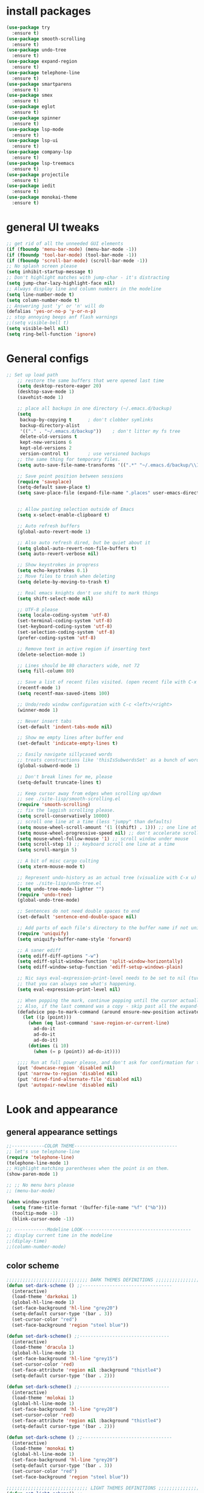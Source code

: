* install packages
  #+begin_src emacs-lisp
    (use-package try
      :ensure t)
    (use-package smooth-scrolling
      :ensure t)
    (use-package undo-tree
      :ensure t)
    (use-package expand-region
      :ensure t)
    (use-package telephone-line
      :ensure t)
    (use-package smartparens
      :ensure t)
    (use-package smex 
      :ensure t)
    (use-package eglot
      :ensure t)
    (use-package spinner
      :ensure t)
    (use-package lsp-mode
      :ensure t)
    (use-package lsp-ui
      :ensure t)
    (use-package company-lsp
      :ensure t)
    (use-package lsp-treemacs
      :ensure t)
    (use-package projectile
      :ensure t)
    (use-package iedit 
      :ensure t)
    (use-package monokai-theme
      :ensure t)
  #+end_src
* general UI tweaks
  #+begin_src emacs-lisp
    ;; get rid of all the unneeded GUI elements
    (if (fboundp 'menu-bar-mode) (menu-bar-mode -1))
    (if (fboundp 'tool-bar-mode) (tool-bar-mode -1))
    (if (fboundp 'scroll-bar-mode) (scroll-bar-mode -1))
    ;; No splash screen please
    (setq inhibit-startup-message t)  
    ;; Don't highlight matches with jump-char - it's distracting
    (setq jump-char-lazy-highlight-face nil)
    ;; Always display line and column numbers in the modeline
    (setq line-number-mode t)
    (setq column-number-mode t)
    ;; Answering just 'y' or 'n' will do
    (defalias 'yes-or-no-p 'y-or-n-p)
    ;; stop annoying beeps anf flash warnings
    ;;(setq visible-bell t)
    (setq visible-bell nil)
    (setq ring-bell-function 'ignore)
  #+end_src

* General configs
  #+begin_src emacs-lisp
;; Set up load path
    ;; restore the same buffers that were opened last time
    (setq desktop-restore-eager 20)
    (desktop-save-mode 1)
    (savehist-mode 1)

    ;; place all backups in one directory (~/.emacs.d/backup)
    (setq
     backup-by-copying t      ; don't clobber symlinks
     backup-directory-alist
     '(("." . "~/.emacs.d/backup"))    ; don't litter my fs tree
     delete-old-versions t
     kept-new-versions 6
     kept-old-versions 2
     version-control t)       ; use versioned backups
    ;; the same thing for temporary files.
    (setq auto-save-file-name-transforms '((".*" "~/.emacs.d/backup/\\1" t)))

    ;; Save point position between sessions
    (require 'saveplace)
    (setq-default save-place t)
    (setq save-place-file (expand-file-name ".places" user-emacs-directory))


    ;; Allow pasting selection outside of Emacs
    (setq x-select-enable-clipboard t)

    ;; Auto refresh buffers
    (global-auto-revert-mode 1)

    ;; Also auto refresh dired, but be quiet about it
    (setq global-auto-revert-non-file-buffers t)
    (setq auto-revert-verbose nil)

    ;; Show keystrokes in progress
    (setq echo-keystrokes 0.1)
    ;; Move files to trash when deleting
    (setq delete-by-moving-to-trash t)

    ;; Real emacs knights don't use shift to mark things
    (setq shift-select-mode nil)

    ;; UTF-8 please
    (setq locale-coding-system 'utf-8)
    (set-terminal-coding-system 'utf-8)
    (set-keyboard-coding-system 'utf-8)
    (set-selection-coding-system 'utf-8)
    (prefer-coding-system 'utf-8)

    ;; Remove text in active region if inserting text
    (delete-selection-mode 1)

    ;; Lines should be 80 characters wide, not 72
    (setq fill-column 80)

    ;; Save a list of recent files visited. (open recent file with C-x f)
    (recentf-mode 1)
    (setq recentf-max-saved-items 100)

    ;; Undo/redo window configuration with C-c <left>/<right>
    (winner-mode 1)

    ;; Never insert tabs
    (set-default 'indent-tabs-mode nil)

    ;; Show me empty lines after buffer end
    (set-default 'indicate-empty-lines t)

    ;; Easily navigate sillycased words
    ;; treats constructions like 'thisIsSubwordsSet' as a bunch of words
    (global-subword-mode 1)

    ;; Don't break lines for me, please
    (setq-default truncate-lines t) 

    ;; Keep cursor away from edges when scrolling up/down
    ;; see ./site-lisp/smooth-scrolling.el
    (require 'smooth-scrolling)
    ;; fix the laggish scrolling please.
    (setq scroll-conservatively 10000)
    ;; scroll one line at a time (less "jumpy" than defaults)
    (setq mouse-wheel-scroll-amount '(1 ((shift) . 1))) ;; one line at a time
    (setq mouse-wheel-progressive-speed nil) ;; don't accelerate scrolling
    (setq mouse-wheel-follow-mouse '1) ;; scroll window under mouse
    (setq scroll-step 1) ;; keyboard scroll one line at a time
    (setq scroll-margin 5)

    ;; A bit of misc cargo culting
    (setq xterm-mouse-mode t)

    ;; Represent undo-history as an actual tree (visualize with C-x u)
    ;; see ./site-lisp/undo-tree.el
    (setq undo-tree-mode-lighter "")
    (require 'undo-tree)
    (global-undo-tree-mode)

    ;; Sentences do not need double spaces to end
    (set-default 'sentence-end-double-space nil)

    ;; Add parts of each file's directory to the buffer name if not unique
    (require 'uniquify)
    (setq uniquify-buffer-name-style 'forward)

    ;; A saner ediff
    (setq ediff-diff-options "-w")
    (setq ediff-split-window-function 'split-window-horizontally)
    (setq ediff-window-setup-function 'ediff-setup-windows-plain)

    ;; Nic says eval-expression-print-level needs to be set to nil (turned off) so
    ;; that you can always see what's happening.
    (setq eval-expression-print-level nil)

    ;; When popping the mark, continue popping until the cursor actually moves
    ;; Also, if the last command was a copy - skip past all the expand-region cruft.
    (defadvice pop-to-mark-command (around ensure-new-position activate)
      (let ((p (point)))
        (when (eq last-command 'save-region-or-current-line)
          ad-do-it
          ad-do-it
          ad-do-it)
        (dotimes (i 10)
          (when (= p (point)) ad-do-it))))

    ;;;; Run at full power please, and don't ask for confirmation for these commands
    (put 'downcase-region 'disabled nil)
    (put 'narrow-to-region 'disabled nil)
    (put 'dired-find-alternate-file 'disabled nil)
    (put 'autopair-newline 'disabled nil)

  #+end_src
* Look and appearance
** general appearance settings
   #+begin_src emacs-lisp
     ;;------------COLOR THEME--------------------------------------
     ;; let's use telephone-line
     (require 'telephone-line)
     (telephone-line-mode 1)
     ;; Highlight matching parentheses when the point is on them.
     (show-paren-mode 1) 

     ;; ;; No menu bars please
     ;; (menu-bar-mode)

     (when window-system
       (setq frame-title-format '(buffer-file-name "%f" ("%b")))
       (tooltip-mode -1)
       (blink-cursor-mode -1))

     ;; ------------Modeline LOOK----------------------------------------
     ;; display current time in the modeline
     ;;(diplay-time)
     ;;(column-number-mode)

   #+end_src
** color scheme
   #+begin_src emacs-lisp
     ;;;;;;;;;;;;;;;;;;;;;;;;;;;;;; DARK THEMES DEFINITIONS ;;;;;;;;;;;;;;;;;;;;;;;
     (defun set-dark-scheme () ;;---------------------------------
       (interactive)
       (load-theme 'darkokai 1)
       (global-hl-line-mode 1)
       (set-face-background 'hl-line "grey20")
       (setq-default cursor-type '(bar . 3))
       (set-cursor-color "red")
       (set-face-background 'region "steel blue"))

     (defun set-dark-scheme() ;;---------------------------------
       (interactive)
       (load-theme 'dracula 1)
       (global-hl-line-mode 1)
       (set-face-background 'hl-line "grey15")
       (set-cursor-color 'red)
       (set-face-attribute 'region nil :background "thistle4")
       (setq-default cursor-type '(bar . 2)))

     (defun set-dark-scheme() ;;---------------------------------
       (interactive)
       (load-theme 'molokai 1)
       (global-hl-line-mode 1)
       (set-face-background 'hl-line "grey20")
       (set-cursor-color 'red)
       (set-face-attribute 'region nil :background "thistle4")
       (setq-default cursor-type '(bar . 2)))

     (defun set-dark-scheme () ;;---------------------------------
       (interactive)
       (load-theme 'monokai t)
       (global-hl-line-mode 1)
       (set-face-background 'hl-line "grey20")
       (setq-default cursor-type '(bar . 3))
       (set-cursor-color "red")
       (set-face-background 'region "steel blue"))

     ;;;;;;;;;;;;;;;;;;;;;;;;;;;;;; LIGHT THEMES DEFINITIONS ;;;;;;;;;;;;;;;;;;;;;;;
     (defun set-light-scheme() ;;---------------------------------
       (interactive)
       (load-theme 'whiteboard 1)
       (global-hl-line-mode 1)
       (set-face-background 'hl-line "grey90")
       (set-cursor-color 'red)
       (setq-default cursor-type '(bar . 2)))

     (defun set-light-scheme() ;;---------------------------------
       (interactive)
       (load-theme 'leuven 1)
       (global-hl-line-mode 1)
       (set-face-background 'hl-line "grey90")
       (set-cursor-color "red")
       (setq-default cursor-type '(bar . 2)))

     (defun set-light-scheme() ;;---------------------------------
       (interactive)
       (load-theme 'solarized-light 1)
       (global-hl-line-mode 1)
       (set-cursor-color 'red)
       (setq-default cursor-type '(bar . 2)))

     (defun set-light-scheme() ;;---------------------------------
       (interactive)
       (load-theme 'sanityinc-tomorrow-day 1)
       (global-hl-line-mode 1)
       (set-face-background 'hl-line "grey90")
       (set-cursor-color "red")
       (setq-default cursor-type '(bar . 2)))

     (defun set-light-scheme() ;;---------------------------------
       (interactive)
       (load-theme 'tango 1)
       (global-hl-line-mode 1)
       (set-face-background 'hl-line "grey90")
       (set-cursor-color "red")
       (setq-default cursor-type '(bar . 2)))


     ;; set the theme
     (set-dark-scheme)
     ;;(set-light-scheme)




   #+end_src
* Mac settings
  #+begin_src emacs-lisp
    ;; Are we on a mac?
    (setq is-mac (equal system-type 'darwin))

    (when is-mac
      ;; change command to meta, and ignore option to use weird Norwegian keyboard
      ;; (setq mac-option-modifier 'none)
      (setq mac-command-modifier 'meta)
      (setq ns-function-modifier 'hyper)

      ;; Set default font
      (set-face-attribute 'default nil
                          :family "PragmataPro"
                          :height 140
                          :weight 'normal
                          :width 'normal)


      ;; make sure path is correct when launched as application
      (setenv "PATH" (concat "/usr/local/bin:" (getenv "PATH")))
      (push "/usr/local/bin" exec-path)

      ;; keybinding to toggle full screen mode
      (defun toggle-fullscreen ()
        "Toggle full screen"
        (interactive)
        (set-frame-parameter
         nil 'fullscreen
         (when (not (frame-parameter nil 'fullscreen)) 'fullboth))
        )
      (global-set-key (quote [M-f10]) (quote toggle-frame-fullscreen))

      ;; Move to trash when deleting stuff
      (setq delete-by-moving-to-trash t
            trash-directory "~/.Trash/emacs")

      ;; Ignore .DS_Store files with ido mode
      (add-to-list 'ido-ignore-files "\\.DS_Store")

      ;; Don't open files from the workspace in a new frame
      (setq ns-pop-up-frames nil)

      ;; Use aspell for spell checking: brew install aspell --lang=en
      (setq ispell-program-name "/opt/local/bin/aspell")
      )
  #+end_src
* Custom defuns
** buffer defuns
   #+begin_src emacs-lisp
     ;; Buffer-related defuns
     (require 'imenu)

     (defvar buffer-local-mode nil)
     (make-variable-buffer-local 'buffer-local-mode)

     (defun mode-keymap (mode-sym)
       (symbol-value (intern (concat (symbol-name mode-sym) "-map"))))

     (defun create-scratch-buffer nil
       "create a new scratch buffer to work in. (could be *scratch* - *scratchX*)"
       (interactive)
       (let ((n 0)
             bufname)
         (while (progn
                  (setq bufname (concat "*scratch"
                                        (if (= n 0) "" (int-to-string n))
                                        "*"))
                  (setq n (1+ n))
                  (get-buffer bufname)))
         (switch-to-buffer (get-buffer-create bufname))
         (emacs-lisp-mode)
         ))

     ;; move to previous window 
     ;; inverse of other-window
     (defun other-window-backward (&optional n)
       "Select Nth the previous window."
       (interactive "p")
       (other-window (- 1)))



     (defun split-window-right-and-move-there-dammit ()
       (interactive)
       (split-window-right)
       (windmove-right))


     (defun rotate-windows ()
       "Rotate your windows"
       (interactive)
       (cond ((not (> (count-windows)1))
              (message "You can't rotate a single window!"))
             (t
              (setq i 1)
              (setq numWindows (count-windows))
              (while  (< i numWindows)
                (let* (
                       (w1 (elt (window-list) i))
                       (w2 (elt (window-list) (+ (% i numWindows) 1)))

                       (b1 (window-buffer w1))
                       (b2 (window-buffer w2))

                       (s1 (window-start w1))
                       (s2 (window-start w2))
                       )
                  (set-window-buffer w1  b2)
                  (set-window-buffer w2 b1)
                  (set-window-start w1 s2)
                  (set-window-start w2 s1)
                  (setq i (1+ i)))))))

     (defun untabify-buffer ()
       (interactive)
       (untabify (point-min) (point-max)))

     (defun indent-buffer ()
       (interactive)
       (indent-region (point-min) (point-max)))

     (defun cleanup-buffer-safe ()
       "Perform a bunch of safe operations on the whitespace content of a buffer.
     Does not indent buffer, because it is used for a before-save-hook, and that
     might be bad."
       (interactive)
       (untabify-buffer)
       (delete-trailing-whitespace)
       (set-buffer-file-coding-system 'utf-8))

     (defun cleanup-buffer ()
       "Perform a bunch of operations on the whitespace content of a buffer.
     Including indent-buffer, which should not be called automatically on save."
       (interactive)
       (cleanup-buffer-safe)
       (indent-buffer))

     (defun file-name-with-one-directory (file-name)
       (concat (cadr (reverse (split-string file-name "/"))) "/"
               (file-name-nondirectory file-name)))

     (defun recentf--file-cons (file-name)
       (cons (file-name-with-one-directory file-name) file-name))


     ;; commenting this out bacause I want to use helm-recentf
     ;; (defun recentf-ido-find-file ()
     ;;   "Find a recent file using ido."
     ;;   (interactive)
     ;;   (let* ((recent-files (mapcar 'recentf--file-cons recentf-list))
     ;;          (files (mapcar 'car recent-files))
     ;;          (file (completing-read "Choose recent file: " files)))
     ;;     (find-file (cdr (assoc file recent-files)))))
  #+end_src
** editing defuns
   #+begin_src emacs-lisp
     ;; Basic text editing defuns
     (defun open-line-below ()
       (interactive)
       (end-of-line)
       (newline)
       (indent-for-tab-command))

     (defun open-line-above ()
       (interactive)
       (beginning-of-line)
       (newline)
       (forward-line -1)
       (indent-for-tab-command))

     (defun new-line-in-between ()
       (interactive)
       (newline)
       (save-excursion
         (newline)
         (indent-for-tab-command))
       (indent-for-tab-command))

     (defun duplicate-current-line-or-region (arg)
       "Duplicates the current line or region ARG times.
     If there's no region, the current line will be duplicated."
       (interactive "p")
       (save-excursion
         (if (region-active-p)
             (duplicate-region arg)
           (duplicate-current-line arg))))

     (defun duplicate-region (num &optional start end)
       "Duplicates the region bounded by START and END NUM times.
     If no START and END is provided, the current region-beginning and
     region-end is used."
       (interactive "p")
       (let* ((start (or start (region-beginning)))
              (end (or end (region-end)))
              (region (buffer-substring start end)))
         (goto-char start)
         (dotimes (i num)
           (insert region))))

     (defun duplicate-current-line (num)
       "Duplicate the current line NUM times."
       (interactive "p")
       (when (eq (point-at-eol) (point-max))
         (goto-char (point-max))
         (newline)
         (forward-char -1))
       (duplicate-region num (point-at-bol) (1+ (point-at-eol))))


     ;; kill region if active, otherwise kill backward word
     (defun kill-region-or-backward-word ()
       (interactive)
       (if (region-active-p)
           (kill-region (region-beginning) (region-end))
         (backward-kill-word 1)))

     (defun kill-to-beginning-of-line ()
       (interactive)
       (kill-region (save-excursion (beginning-of-line) (point))
                    (point)))

     ;; copy region if active
     ;; otherwise copy to end of current line
     ;;   * with prefix, copy N whole lines
     (defun copy-to-end-of-line ()
       (interactive)
       (kill-ring-save (point)
                       (line-end-position))
       (message "Copied to end of line"))

     (defun copy-whole-lines (arg)
       "Copy lines (as many as prefix argument) in the kill ring"
       (interactive "p")
       (kill-ring-save (line-beginning-position)
                       (line-beginning-position (+ 1 arg)))
       (message "%d line%s copied" arg (if (= 1 arg) "" "s")))

     (defun copy-line (arg)
       "Copy to end of line, or as many lines as prefix argument"
       (interactive "P")
       (if (null arg)
           (copy-to-end-of-line)
         (copy-whole-lines (prefix-numeric-value arg))))

     (defun save-region-or-current-line (arg)
       (interactive "P")
       (if (region-active-p)
           (kill-ring-save (region-beginning) (region-end))
         (copy-line arg)))

     (defun kill-and-retry-line ()
       "Kill the entire current line and reposition point at indentation"
       (interactive)
       (back-to-indentation)
       (kill-line))

     ;; kill all comments in buffer
     (defun comment-kill-all ()
       (interactive)
       (save-excursion
         (goto-char (point-min))
         (comment-kill (save-excursion
                         (goto-char (point-max))
                         (line-number-at-pos)))))

     (defun incs (s &optional num)
       (number-to-string (+ (or num 1) (string-to-number s))))

     (defun change-number-at-point (arg)
       (interactive "p")
       (unless (or (looking-at "[0-9]")
                   (looking-back "[0-9]"))
         (error "No number to change at point"))
       (while (looking-back "[0-9]")
         (forward-char -1))
       (re-search-forward "[0-9]+" nil)
       (replace-match (incs (match-string 0) arg) nil nil))
   #+end_src
** file defuns
   #+begin_src emacs-lisp
     ;; Defuns for working with files
     (defun rename-current-buffer-file ()
       "Renames current buffer and file it is visiting."
       (interactive)
       (let ((name (buffer-name))
             (filename (buffer-file-name)))
         (if (not (and filename (file-exists-p filename)))
             (error "Buffer '%s' is not visiting a file!" name)
           (let ((new-name (read-file-name "New name: " filename)))
             (if (get-buffer new-name)
                 (error "A buffer named '%s' already exists!" new-name)
               (rename-file filename new-name 1)
               (rename-buffer new-name)
               (set-visited-file-name new-name)
               (set-buffer-modified-p nil)
               (message "File '%s' successfully renamed to '%s'"
                        name (file-name-nondirectory new-name)))))))

     (defun delete-current-buffer-file ()
       "Removes file connected to current buffer and kills buffer."
       (interactive)
       (let ((filename (buffer-file-name))
             (buffer (current-buffer))
             (name (buffer-name)))
         (if (not (and filename (file-exists-p filename)))
             (ido-kill-buffer)
           (when (yes-or-no-p "Are you sure you want to remove this file? ")
             (delete-file filename)
             (kill-buffer buffer)
             (message "File '%s' successfully removed" filename)))))


     (defun touch-buffer-file ()
       (interactive)
       (insert " ")
       (backward-delete-char 1)
       (save-buffer))

     (provide 'file-defuns)

   #+end_src
** misc defuns
   #+begin_src emacs-lisp
     ;; Misc defuns go here
     ;; It wouldn't hurt to look for patterns and extract once in a while
     (defmacro create-simple-keybinding-command (name key)
       `(defmacro ,name (&rest fns)
          (list 'global-set-key (kbd ,key) `(lambda ()
                                              (interactive)
                                              ,@fns))))

     (create-simple-keybinding-command f2 "<f2>")
     (create-simple-keybinding-command f5 "<f5>")
     (create-simple-keybinding-command f6 "<f6>")
     (create-simple-keybinding-command f7 "<f7>")
     (create-simple-keybinding-command f8 "<f8>")
     (create-simple-keybinding-command f9 "<f9>")
     (create-simple-keybinding-command f10 "<f10>")
     (create-simple-keybinding-command f11 "<f11>")
     (create-simple-keybinding-command f12 "<f12>")

     (defun goto-line-with-feedback ()
       "Show line numbers temporarily, while prompting for the line number input"
       (interactive)
       (unwind-protect
           (progn
             (linum-mode 1)
             (call-interactively 'goto-line))
         (linum-mode -1)))

     ;; Add spaces and proper formatting to linum-mode. It uses more room
     ;; than necessary, but that's not a problem since it's only in use
     ;; when going to lines.
     (setq linum-format
           (lambda (line)
             (propertize
              (format (concat " %"
                              (number-to-string
                               (length (number-to-string
                                        (line-number-at-pos (point-max)))))
                              "d ")
                      line)
              'face 'linum)))

     (defun isearch-yank-selection ()
       "Put selection from buffer into search string."
       (interactive)
       (when (region-active-p)
         (deactivate-mark))
       (isearch-yank-internal (lambda () (mark))))

     (defun region-as-string ()
       (buffer-substring (region-beginning)
                         (region-end)))

     (defun isearch-forward-use-region ()
       (interactive)
       (when (region-active-p)
         (add-to-history 'search-ring (region-as-string))
         (deactivate-mark))
       (call-interactively 'isearch-forward))

     (defun isearch-backward-use-region ()
       (interactive)
       (when (region-active-p)
         (add-to-history 'search-ring (region-as-string))
         (deactivate-mark))
       (call-interactively 'isearch-backward))

     (eval-after-load "multiple-cursors"
       '(progn
          (unsupported-cmd isearch-forward-use-region ".")
          (unsupported-cmd isearch-backward-use-region ".")))

     (defun sudo-edit (&optional arg)
       (interactive "p")
       (if (or arg (not buffer-file-name))
           (find-file (concat "/sudo:root@localhost:" (ido-read-file-name "File: ")))
         (find-alternate-file (concat "/sudo:root@localhost:" buffer-file-name))))

     ;; Fix kmacro-edit-lossage, it's normal implementation
     ;; is bound tightly to Cg-h
     (defun kmacro-edit-lossage ()
       "Edit most recent 300 keystrokes as a keyboard macro."
       (interactive)
       (kmacro-push-ring)
       (edit-kbd-macro 'view-lossage))
   #+end_src
* Keybindings
  #+begin_src emacs-lisp
    ;; I don't need to kill emacs that easily
    ;; the mnemonic is C-x REALLY QUIT
    (global-set-key (kbd "C-x r q") 'save-buffers-kill-terminal)

    ;; expand-region -- Increase selected region by semantic units.
    (global-set-key (kbd "C-.") 'er/expand-region)
    (global-set-key (kbd "C-,") 'er/contract-region)


    ;; Smart M-x
    (global-set-key (kbd "M-x") 'smex)
    (global-set-key (kbd "M-X") 'smex-major-mode-commands)
    (global-set-key (kbd "C-c C-c M-x") 'execute-extended-command)

    ;; Use C-x C-m to do M-x per Steve Yegge's advice
    (global-set-key (kbd "C-x C-m") 'smex)

    ;; M-i for back-to-indentation
    (global-set-key (kbd "M-i") 'back-to-indentation)

    ;; Use shell-like backspace C-h, rebind help to F1
    (define-key key-translation-map [?\C-h] [?\C-?])
    (global-set-key "\M-?" 'help-command)

    ;; Transpose stuff with M-t
    (global-unset-key (kbd "M-t")) ;; which used to be transpose-words
    (global-set-key (kbd "M-t s") 'transpose-sexps)
    (global-set-key (kbd "M-t p") 'transpose-params)
    (global-set-key (kbd "M-t l") 'transpose-lines)
    (global-set-key (kbd "M-t w") 'transpose-words)


    ;; Killing text
    ;;Kill the entire current line and reposition point at indentation
    (global-set-key (kbd "C-S-k") 'kill-and-retry-line)
    (global-set-key (kbd "C-w") 'kill-region-or-backward-word)
    (global-set-key (kbd "C-c C-w") 'kill-to-beginning-of-line)

    ;; join lines
    (global-set-key (kbd "C-c C-j") (lambda () (interactive) (join-line -1)))

     ;; Use M-w for copy-line if no active region
    (global-set-key (kbd "M-w") 'save-region-or-current-line)
    (global-set-key (kbd "M-W") '(lambda () (interactive) (save-region-or-current-line 1)))


    ;; Make shell more convenient, and suspend-frame less
    ;; suspicious
    ;; (global-set-key (kbd "C-z") 'shell)
    ;; (global-set-key (kbd "C-x M-z") 'suspend-frame)


    ;; vim's ci and co commands
    ;;(global-set-key (kbd "M-I") 'change-inner)
    ;;(global-set-key (kbd "M-O") 'change-outer)              



    ;; Create/delete new frame
    (define-key global-map (kbd "C-x C-n") 'make-frame-command)
    (global-set-key (kbd "C-x C-c") 'delete-frame)

    ;; File finding
    (global-set-key (kbd "C-x M-f") 'ido-find-file-other-window)
    (global-set-key (kbd "C-c y") 'bury-buffer)
    (global-set-key (kbd "C-x C-b") 'ibuffer)
    ;;(global-set-key (kbd "C-x f") 'recentf-ido-find-file)
    ;; helm-recentf instead please
    (global-set-key (kbd "C-x f") 'helm-recentf)


    ;; Edit file with sudo
    (global-set-key (kbd "M-s e") 'sudo-edit)


    ;; Window switching
    (windmove-default-keybindings) ;; Shift+direction
    (global-set-key (kbd "C-x -") 'rotate-windows)
    (global-unset-key (kbd "C-x C-+")) ;; don't zoom like this
    (global-set-key (kbd "C-x 3") 'split-window-right-and-move-there-dammit)


    ;; Help should search more than just commands
    ;; (global-set-key (kbd "<f1> a") 'apropos)
                                               
    ;; Navigation bindings                         
    (global-set-key [remap goto-line] 'goto-line-with-feedback)
                                               
    ;; Completion at point                         
    (global-set-key (kbd "C-<tab>") 'completion-at-point)
                                               
    ;; Like isearch, but adds region (if any) to history and deactivates mark
    (global-set-key (kbd "C-s") 'isearch-forward-use-region)
    (global-set-key (kbd "C-r") 'isearch-backward-use-region)
                                               
    ;; Like isearch-*-use-region, but doesn't fuck with the active region
    (global-set-key (kbd "C-S-s") 'isearch-forward)
    (global-set-key (kbd "C-S-r") 'isearch-backward)
                                               
    ;; Move more quickly                           
    (global-set-key (kbd "C-S-n") (lambda () (interactive) (ignore-errors (next-line 5))))
    (global-set-key (kbd "C-S-p") (lambda () (interactive) (ignore-errors (previous-line 5))))
    (global-set-key (kbd "C-S-f") (lambda () (interactive) (ignore-errors (forward-char 5))))
    (global-set-key (kbd "C-S-b") (lambda () (interactive) (ignore-errors (backward-char 5))))
                                               
    ;; Query replace regex key binding             
    (global-set-key (kbd "M-&") 'query-replace-regexp)
                                               
                                               
    ;; ;; Comment/uncomment block                  
    (global-set-key (kbd "C-c c") 'comment-or-uncomment-region)
    (global-set-key (kbd "C-c u") 'uncomment-region)
                                               
    ;; Create scratch buffer                       
    (global-set-key (kbd "C-c b") 'create-scratch-buffer)
                                               
    ;; Move windows, even in org-mode              
    (global-set-key (kbd "<s-right>") 'windmove-right)
    (global-set-key (kbd "<s-left>") 'windmove-left)
    (global-set-key (kbd "<s-up>") 'windmove-up)   
    (global-set-key (kbd "<s-down>") 'windmove-down)
                                               
                                               
    ;; Clever newlines                             
    (global-set-key (kbd "<C-return>") 'open-line-below)
    (global-set-key (kbd "<C-S-return>") 'open-line-above)
    ;;(global-set-key (kbd "<M-return>") 'new-line-in-between)
                                               
                                               
    ;; Duplicate region                            
    (global-set-key (kbd "C-c d") 'duplicate-current-line-or-region)

    ;; Sortingm
    (global-set-key (kbd "M-s l") 'sort-lines)

    ;; Increase number at point (or other change based on prefix arg)
    (global-set-key (kbd "C-+") 'change-number-at-point)


    ;; Buffer file functions
    (global-set-key (kbd "C-x C-r") 'rename-current-buffer-file)
    (global-set-key (kbd "C-x C-k") 'delete-current-buffer-file)


    ;; Multi-occur
    (global-set-key (kbd "M-s m") 'multi-occur)
    (global-set-key (kbd "M-s M") 'multi-occur-in-matching-buffers)

    ;; Display and edit occurances of regexp in buffer
    (global-set-key (kbd "C-c o") 'occur)

    ;; View occurrence in occur mode
    (define-key occur-mode-map (kbd "v") 'occur-mode-display-occurrence)
    (define-key occur-mode-map (kbd "n") 'next-line)
    (define-key occur-mode-map (kbd "p") 'previous-line)


    ;; increase and decrease font
    (global-set-key (kbd "C-=") 'text-scale-increase)
    (global-set-key (kbd "C--") 'text-scale-decrease)

    ;; move to next window
    (global-set-key "\C-x\C-n" 'other-window)
    ;; move to previous window
    (global-set-key "\C-x\C-p" 'other-window-backward)


    ;; "Ctrl+c <-" will restore the previous window configuration and 
    ;; "Ctrl+c ->" will redo the configuration you just destroyed.
    (winner-mode 1)


    ;; Add color to a shell running in emacs M-x shell
    (global-set-key (kbd "C-c s") 'eshell)


    (provide 'setup-keybindings)


  #+end_src
* ido
  #+begin_src emacs-lisp
    (require 'ido)
    (ido-mode t)
    (setq ido-enable-prefix nil
          ido-enable-flex-matching t
          ido-case-fold nil
          ido-auto-merge-work-directories-length -1
          ido-create-new-buffer 'always
          ido-use-filename-at-point nil
          ido-max-prospects 10)

    (add-hook
     'ido-setup-hook
     (lambda ()
       ;; Go straight home
       (define-key ido-file-completion-map
         (kbd "~")
         (lambda ()
           (interactive)
           (cond
            ((looking-back "~/") (insert "projects/"))
            ((looking-back "/") (insert "~/"))
            (:else (call-interactively 'self-insert-command)))))

       ;; Use C-w to go back up a dir to better match normal usage of C-w
       ;; - insert current file name with C-x C-w instead.
       (define-key ido-file-completion-map (kbd "C-w") 'ido-delete-backward-updir)
       (define-key ido-file-completion-map (kbd "C-x C-w") 'ido-copy-current-file-name)))


    ;; Always rescan buffer for imenu
    (set-default 'imenu-auto-rescan t)
  #+end_src
* LaTeX
  #+begin_src emacs-lisp
    ;;------------------------------------------------------------
    ;; LaTeX
    ;;------------------------------------------------------------
    ;; SHIFT+CMD+click -- opens Skim and positions cursor at the same place
    ;;(setq exec-path (append exec-path '("/usr/texbin/")))
                                            ;--------------------------------------------------
    ;; (setq exec-path (append exec-path '("/opt/local/bin")))
    (setenv "PATH" (concat "/Library/TeX/texbin:" (getenv "PATH")))
    ;; (setenv "PATH" (concat "/opt/local/bin:" (getenv "PATH")))
    (setenv "PATH" (concat "/usr/local/bin:" (getenv "PATH")))
    ;; set PATH to see pygmentize
    (setenv "PATH" (concat "/opt/anaconda3/bin:" (getenv "PATH")))

    ;;(load "auctex.el" nil t t)
    ;;(load "preview-latex.el" nil t t)

                                            ;---------------------------------------------------
    (custom-set-variables
     '(LaTeX-command "latex  -synctex=1 --shell-escape")
     '(TeX-PDF-mode t)
     '(TeX-source-correlate-mode t)
     '(TeX-source-correlate-start-server t)
     '(preview-gs-command "/usr/local/bin/gs")
     '(preview-gs-options (quote
                           ("-q"
                            "-dNOPAUSE"
                            "-DNOPLATFONTS"
                            "-dPrinted"
                            "-dTextAlphaBits=4"
                            "-dGraphicsAlphaBits=4"))
                          )
     ;;'(LaTeX-command "latex -synctex=1")
     '(TeX-view-program-list
       (quote (("Skim" "/Applications/Skim.app/Contents/SharedSupport/displayline %n %o %b"))))
     '(TeX-view-program-selection
       (quote (
               ((output-dvi style-pstricks) "dvips and gv")
               (output-dvi "xdvi")
               (output-pdf "Skim")
               (output-html "xdg-open")
               ))
       )
     )
    ;;  integrate auctex with reftex
    (setq reftex-plug-into-AUCTeX t)
    (add-hook 'LaTeX-mode-hook 'turn-on-reftex)
    ;; prompt me for all labels
    (setq reftex-insert-label-flags (quote ("s" "slreft")))



    (custom-set-variables
     ;; custom-set-variables was added by Custom.
     ;; If you edit it by hand, you could mess it up, so be careful.
     ;; Your init file should contain only one such instance.
     ;; If there is more than one, they won't work right.
     '(LaTeX-command "latex -synctex=1 -shell-escape")
     '(TeX-PDF-mode t)
     '(TeX-command-list
       (quote
        (("TeX" "%(PDF)%(tex) %(file-line-error) %(extraopts) %`%S%(PDFout)%(mode)%' %t" TeX-run-TeX nil
          (plain-tex-mode texinfo-mode ams-tex-mode)
          :help "Run plain TeX")
         ("LaTeX" "%`%l%(mode)%' %t" TeX-run-TeX nil
          (latex-mode doctex-mode)
          :help "Run LaTeX")
         ("Makeinfo" "makeinfo %(extraopts) %t" TeX-run-compile nil
          (texinfo-mode)
          :help "Run Makeinfo with Info output")
         ("Makeinfo HTML" "makeinfo %(extraopts) --html %t" TeX-run-compile nil
          (texinfo-mode)
          :help "Run Makeinfo with HTML output")
         ("AmSTeX" "amstex %(PDFout) %(extraopts) %`%S%(mode)%' %t" TeX-run-TeX nil
          (ams-tex-mode)
          :help "Run AMSTeX")
         ("ConTeXt" "%(cntxcom) --once --texutil %(extraopts) %(execopts)%t" TeX-run-TeX nil
          (context-mode)
          :help "Run ConTeXt once")
         ("ConTeXt Full" "%(cntxcom) %(extraopts) %(execopts)%t" TeX-run-TeX nil
          (context-mode)
          :help "Run ConTeXt until completion")
         ("BibTeX" "bibtex %s" TeX-run-BibTeX nil t :help "Run BibTeX")
         ("Biber" "biber %s" TeX-run-Biber nil t :help "Run Biber")
         ("View" "%V" TeX-run-discard-or-function t t :help "Run Viewer")
         ("Print" "%p" TeX-run-command t t :help "Print the file")
         ("Queue" "%q" TeX-run-background nil t :help "View the printer queue" :visible TeX-queue-command)
         ("File" "%(o?)dvips %d -o %f " TeX-run-dvips t t :help "Generate PostScript file")
         ("Dvips" "%(o?)dvips %d -o %f " TeX-run-dvips nil t :help "Convert DVI file to PostScript")
         ("Dvipdfmx" "dvipdfmx %d" TeX-run-dvipdfmx nil t :help "Convert DVI file to PDF with dvipdfmx")
         ("Ps2pdf" "ps2pdf %f" TeX-run-ps2pdf nil t :help "Convert PostScript file to PDF")
         ("Index" "makeindex %s" TeX-run-index nil t :help "Run makeindex to create index file")
         ("Xindy" "texindy %s" TeX-run-command nil t :help "Run xindy to create index file")
         ("Check" "lacheck %s" TeX-run-compile nil
          (latex-mode)
          :help "Check LaTeX file for correctness")
         ("ChkTeX" "chktex -v6 %s" TeX-run-compile nil
          (latex-mode)
          :help "Check LaTeX file for common mistakes")
         ("Spell" "(TeX-ispell-document \"\")" TeX-run-function nil t :help "Spell-check the document")
         ("Clean" "TeX-clean" TeX-run-function nil t :help "Delete generated intermediate files")
         ("Clean All" "(TeX-clean t)" TeX-run-function nil t :help "Delete generated intermediate and output files")
         ("Other" "" TeX-run-command t t :help "Run an arbitrary command"))))
     '(TeX-kpathsea-path-delimiter ":")
     '(TeX-source-correlate-mode t)
     '(TeX-source-correlate-start-server t)
     '(TeX-view-program-list
       (quote
        (("Skim" "/Applications/Skim.app/Contents/SharedSupport/displayline %n %o %b"))))
     '(TeX-view-program-selection
       (quote
        (((output-dvi style-pstricks)
          "dvips and gv")
         (output-dvi "xdvi")
         (output-pdf "Skim")
         (output-html "xdg-open"))))
     '(font-latex-fontify-script nil)
     '(preview-gs-command "/usr/local/bin/gs")
     '(preview-gs-options
       (quote
        ("-q" "-dNOPAUSE" "-DNOPLATFONTS" "-dPrinted" "-dTextAlphaBits=4" "-dGraphicsAlphaBits=4"))))


    ;; Don't enlarge and fontify latex sections please
    (custom-set-faces
     '(font-latex-sectioning-2-face ((t (:inherit font-latex-sectioning-1-face :height 1.0))))
     '(font-latex-sectioning-3-face ((t (:inherit font-latex-sectioning-4-face :height 1.0))))
     '(font-latex-sectioning-4-face ((t (:inherit font-latex-sectioning-5-face :height 1.0))))
     '(font-latex-sectioning-5-face ((t (:inherit default :foreground "yellow"))))
     '(font-latex-subscript-face ((t nil)))
     '(font-latex-superscript-face ((t nil)))
     )


    ;; a note about building autex. I do it by using
    ;; ./configure --prefix=/Users/eugene/.emacs.d/site-lisp/auctex/ \
    ;; --with-emacs=/Applications/Emacs.app/Contents/MacOS/Emacs \
    ;; --with-lispdir=/Users/eugene/.emacs.d/site-lisp/auctex \
    ;; --with-texmf-dir=/usr/local/texlive/texmf-local
    ;;
    ;; and then make & make install
    ;;
    ;; finally autoload latex-math-mode
    (add-hook 'LaTeX-mode-hook 'LaTeX-math-mode)

    (provide 'setup-latex)

  #+end_src
* Org mode
  #+begin_src emacs-lisp
    ;; bullets to look pretty
    (use-package org-bullets
      :ensure t
      :config
      (add-hook 'org-mode-hook (lambda () (org-bullets-mode 1))))

    ;; org-mode: Don't ruin S-arrow to switch windows please (use M-+ and M-- instead to toggle)
    (setq org-replace-disputed-keys t)
    ;; Fontify org-mode code blocks
    (setq org-src-fontify-natively t)
    ;; set tasks states
    (setq org-todo-keywords '((sequence "TODO" "BLOCKED" "INPROGRESS" "|" "DONE" "ARCHIVED")))

    ;; Setting Colours (faces) for todo states to give clearer view of work 
    ;; (setq org-todo-keyword-faces
    ;;       '(("TODO" . org-warning)
    ;;         ("BLOCKED" . "magenta")
    ;;         ("DONE" . "green")
    ;;         ("ARCHIVED" . "lightblue")))

    ;; set default file for TODO stuff 
    (setq org-default-notes-file "~/Desktop/notes.org")

    ;; wrap test in the example and src construct
    (defun wrap-example (b e)
      "wraps active region into #+begin_example .. #+end_example construct"
      (interactive "r")
      (save-restriction
        (narrow-to-region b e)
        (goto-char (point-min))
        (insert "#+begin_example\n") 
        (goto-char (point-max)) 
        (insert "\n#+end_example\n")))

    (defun wrap-src (b e)
      "wraps active region into #+begin_src .. #+end_src construct"
      (interactive "r")
      (save-restriction
        (narrow-to-region b e)
        (goto-char (point-min))
        (insert "\n#+begin_src\n") 
        (goto-char (point-max)) 
        (insert "\n#+end_src\n")))
    (global-set-key (kbd "C-x M-e") 'wrap-example)
    (global-set-key (kbd "C-x M-s") 'wrap-src)

    ;; Don't enlarge and fontify headers
    (custom-set-faces
     '(org-level-1 ((t (:inherit outline-1 :height 1.0))))
     '(org-level-2 ((t (:inherit outline-2 :height 1.0))))
     '(org-level-3 ((t (:inherit outline-3 :height 1.0))))
     '(org-level-4 ((t (:inherit outline-4 :height 1.0))))
     '(org-level-5 ((t (:inherit outline-5 :height 1.0))))
     )

    ;; enable export to markdown
    (eval-after-load "org"
      '(require 'ox-md nil t))
    '(region ((t (:background "steel blue"))))


    (org-babel-do-load-languages
     'org-babel-load-languages
     '((python . t)))
  #+end_src
* Misc
  #+begin_src emacs-lisp
    (require 'expand-region)  ;;C-. to expand, C-, to contract
    ;; use smartparen for highlighted parenthesis
    (smartparens-global-mode t) 
    (require 'smartparens-config)  

    ;; Seed the random-number generator
    (random t)
    ;; Whitespace-style
    (setq whitespace-style '(trailing lines space-before-tab
                                      indentation space-after-tab)
          whitespace-line-column 100)

    ;; IEdit
    (require 'iedit)
    ;; fix mac keybinding bug
    (define-key global-map (kbd "C-c ;") 'iedit-mode)

    ;; smex gives me suggestions about commands with fuzzy matching ido-style for M-x
    (require 'smex)
    (smex-initialize)


    ;; В новой версии Емакс 24.1 при включенной системной русской
    ;; раскладке можно вводить командные комбинации с любыми
    ;; символами (с модификаторами и даже без), которые привязаны к
    ;; командам, кроме `self-insert-command'. При этом, русские буквы
    ;; автоматически транслируются в соответствующие английские.
    ;; Например, последовательность `C-ч и' переводится в `C-x b' и
    ;; запускает `switch-to-buffer'. Всё это получается при помощи такой
    ;; функции:
    (defun reverse-input-method (input-method)
      "Build the reverse mapping of single letters from INPUT-METHOD."
      (interactive
       (list (read-input-method-name "Use input method (default current): ")))
      (if (and input-method (symbolp input-method))
          (setq input-method (symbol-name input-method)))
      (let ((current current-input-method)
            (modifiers '(nil (control) (meta) (control meta))))
        (when input-method
          (activate-input-method input-method))
        (when (and current-input-method quail-keyboard-layout)
          (dolist (map (cdr (quail-map)))
            (let* ((to (car map))
                   (from (quail-get-translation
                          (cadr map) (char-to-string to) 1)))
              (when (and (characterp from) (characterp to))
                (dolist (mod modifiers)
                  (define-key local-function-key-map
                    (vector (append mod (list from)))
                    (vector (append mod (list to)))))))))
        (when input-method
          (activate-input-method current))))
    (reverse-input-method 'russian-computer)

    ;; clear sreen in eshell the same way as in regular terminal
    (defun eshell-clear ()
      "Clears the shell buffer ala Unix's clear or DOS' cls"
      (interactive)
      ;; the shell prompts are read-only, so clear that for the duration
      (let ((inhibit-read-only t))
        ;; simply delete the region
        (delete-region (point-min) (point-max)))
      (eshell-send-input) )
    (add-hook 'eshell-mode-hook
              '(lambda () (define-key eshell-mode-map "\C-l" 'eshell-clear)))
  #+end_src
* LSP 
  #+begin_src emacs-lisp
    ;; load all the LSP goodness
    (require 'lsp-mode)

    ;; change prefix for all the lsp- commads:
    (setq lsp-keymap-prefix "C-c C-l")
    (define-key lsp-mode-map (kbd "C-c C-l") lsp-command-map)
  #+end_src
* Dired
* Matlab and Octave
* Programming (C, Python)
* Emacs server
  #+begin_src emacs-lisp
    (require 'server)
    (unless (server-running-p)
      (server-start))
  #+end_src
